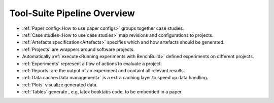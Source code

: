 Tool-Suite Pipeline Overview
============================

.. figure:: pipeline-overview.svg

.. raw:: HTML

  <div align="right">
    <a class="reference internal" href="../index.html#logo-license"
      <span class="std std-ref">CC BY</span>
    </a>
  </div>


* :ref:`Paper config<How to use paper configs>` groups together case studies.
* :ref:`Case studies<How to use case studies>` map revisions and configurations to projects.
* :ref:`Artefacts specification<Artefacts>` specifies which and how artefacts should be generated.
* :ref:`Projects` are wrappers around software projects.
* Automatically :ref:`execute<Running experiments with BenchBuild>` defined experiments on different projects.
* :ref:`Experiments` represent a flow of actions to evaluate a project.
* :ref:`Reports` are the output of an experiment and containt all relevant results.
* :ref:`Data cache<Data management>` is a extra caching layer to speed up data handling.
* :ref:`Plots` visualize generated data.
* :ref:`Tables` generate , e.g, latex booktabs code, to be embedded in a paper.
